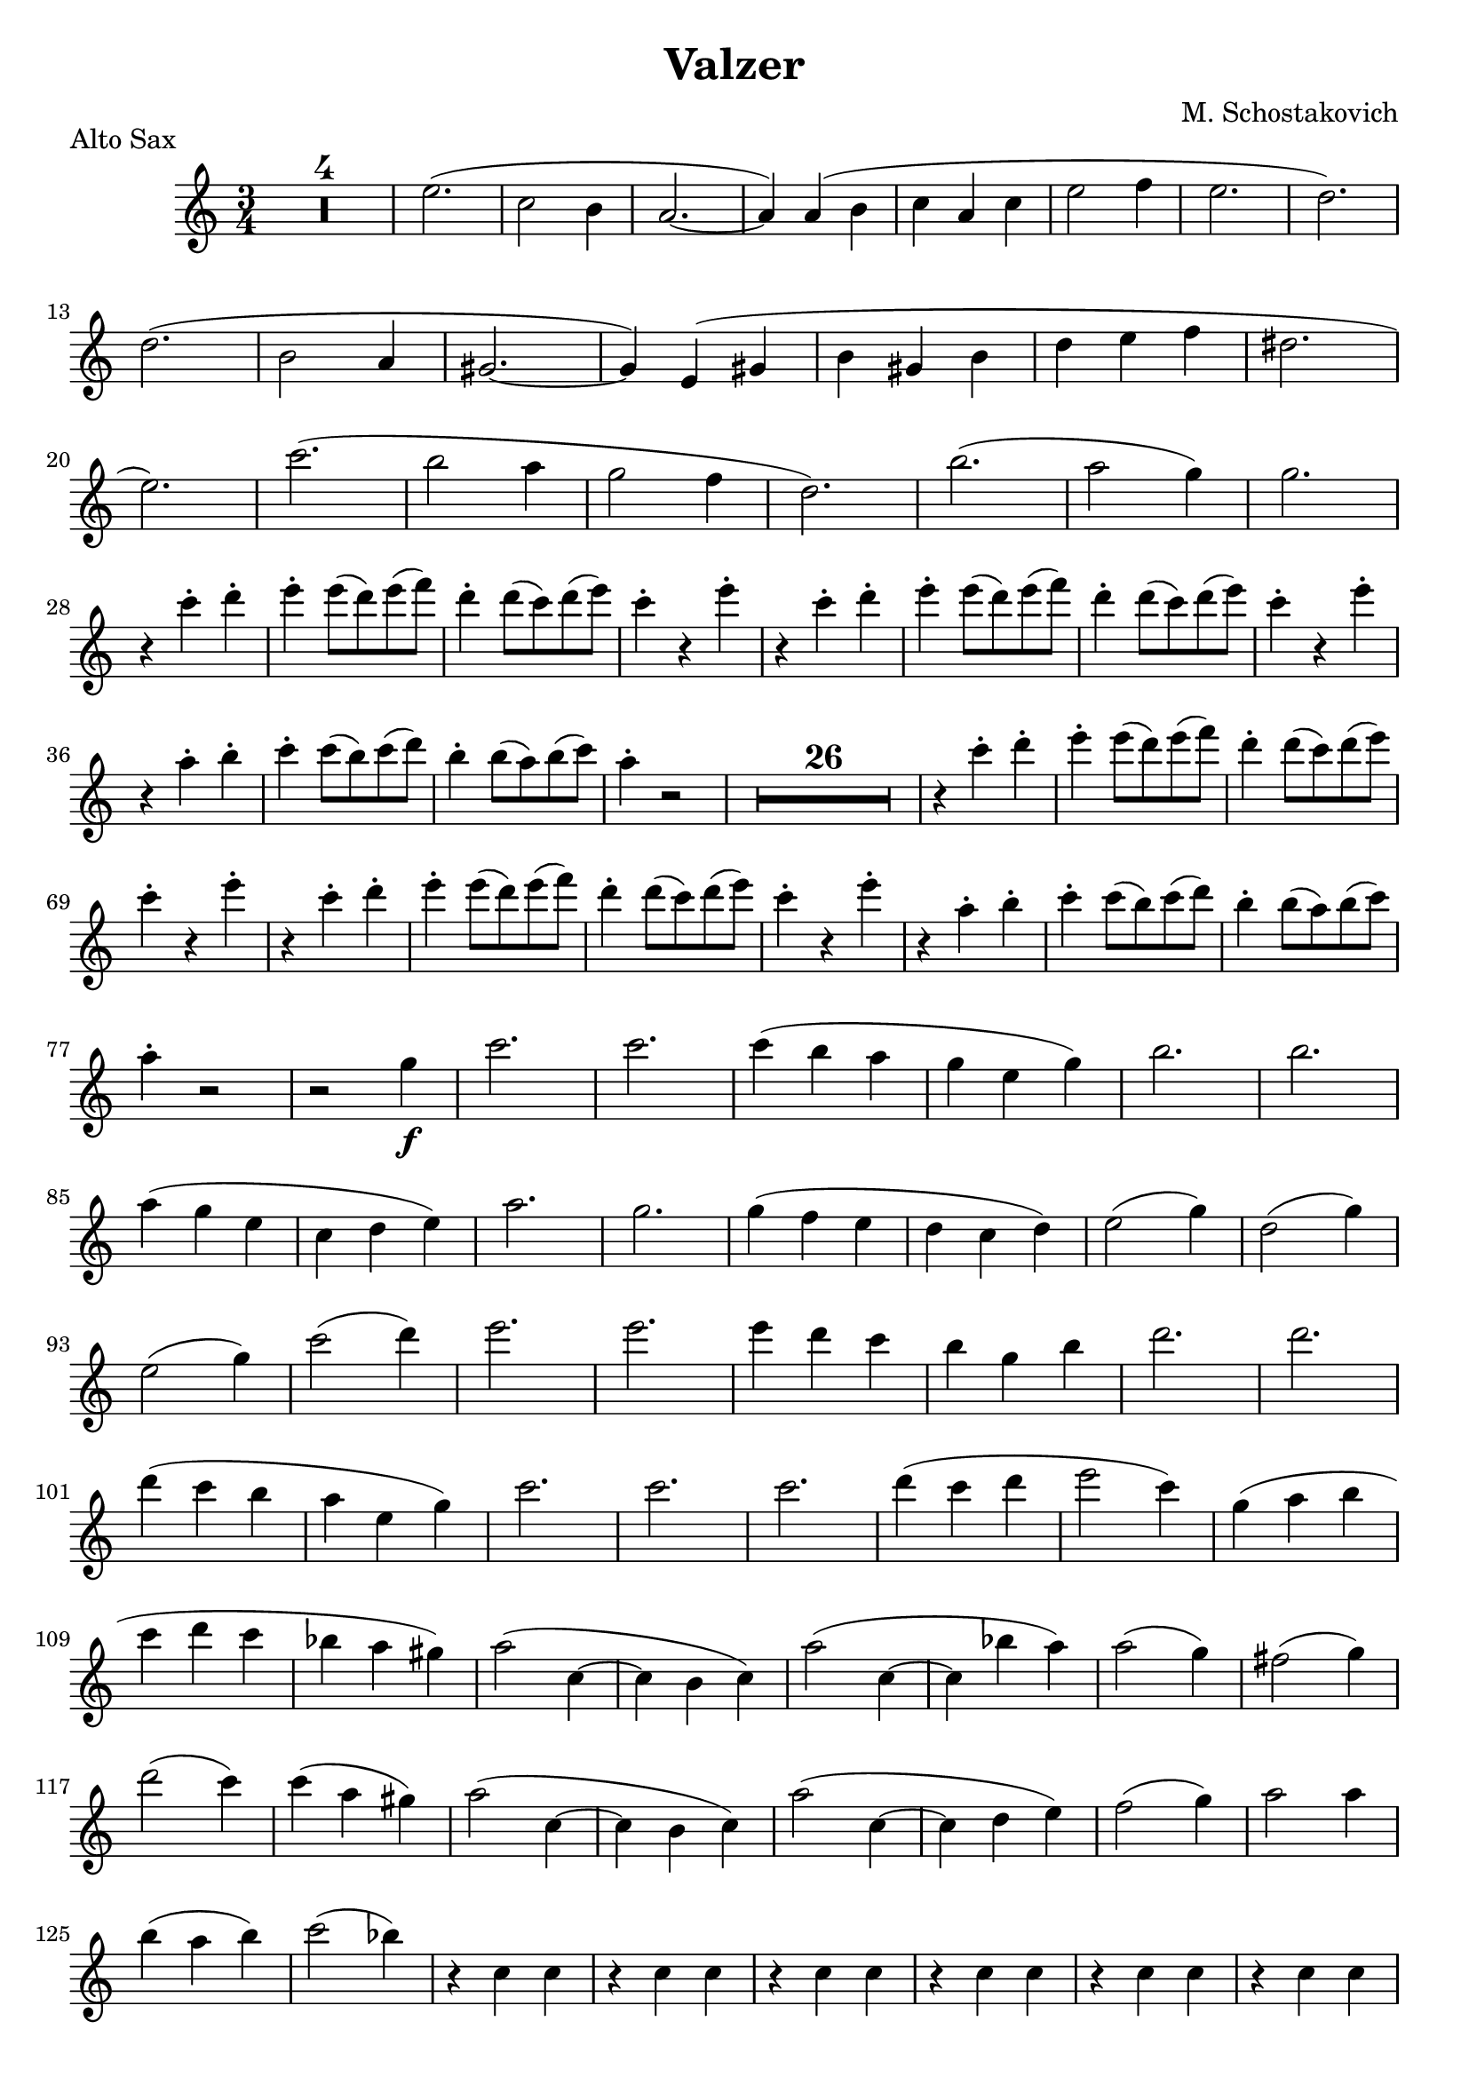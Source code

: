 \header {
  title = "Valzer"
  composer = "M. Schostakovich"
  piece = "Alto Sax"
  tagline = " "
}

B = \break

\score {
\transpose ees c {
\compressMMRests {
  \relative c' {
  \time 3/4
  \key ees \major
    R2.*4
    g''2.(
    ees2 d4
    c2.~
    c4) c( d
    ees c ees
    g2 aes4
    g2.
    f2.) \B
    f2.(
    d2
    c4
    b2.~
    b4) g( b
    d b d
    f g aes
    fis2. \B
    g2.)
    ees'2.(
    d2 c4
    bes2 aes4
    f2.)
    d'2.(
    c2 bes4)
    bes2. \B
    r4 ees-. f-.
    g-. g8( f) g( aes)
    f4-. f8( ees) f( g)
    ees4-. r4 g-.
    r4 ees-. f-.
    g-. g8( f) g( aes)
    f4-. f8( ees) f( g)
    ees4-. r4 g4-. \B
    r4 c,-. d-.
    ees-. ees8( d) ees( f)
    d4-. d8( c) d( ees)
    c4-. r2
    R2.*26
    r4 ees-. f-.
    g-. g8( f) g( aes)
    f4-. f8( ees) f( g) \B
    ees4-. r4 g-.
    r ees-. f-.
    g-. g8( f) g( aes)
    f4-. f8( ees) f( g)
    ees4-. r g-.
    r c,-. d-.
    ees4-. ees8( d) ees( f)
    d4-. d8( c) d( ees) \B
    c4-. r2
    r2 bes4_\f
    ees2.
    ees
    ees4( d c
    bes g bes)
    d2.
    d2. \B
    c4( bes g
    ees f g)
    c2.
    bes2.
    bes4( aes g
    f ees f)
    g2( bes4)
    f2( bes4) \B
    g2( bes4)
    ees2( f4)
    g2.
    g2.
    g4 f ees
    d bes d
    f2.
    f2. \B
    f4( ees d
    c g bes)
    ees2.
    ees2.
    ees2.
    f4( ees f
    g2 ees4)
    bes( c d \B
    ees f ees
    des c b)
    c2( ees,4~
    ees d ees)
    c'2( ees,4~
    ees des' c)
    c2( bes4)
    a2( bes4) \B
    f'2( ees4)
    ees( c b)
    c2( ees,4~
    ees d ees)
    c'2( ees,4~
    ees f g)
    aes2( bes4)
    c2 c4 \B
    d( c d)
    ees2( des4)
    r4 ees,4 ees
    r4 ees4 ees
    r4 ees4 ees
    r4 ees4 ees
    r4 ees4 ees
    r4 ees4 ees \B
    r4 ees4 ees
    r4 ees4 r4
    r4 ees4 ees
    r4 ees4 ees
    r4 ees4 ees
    r4 ees4 ees
    r4 bes'4 bes
    r4 aes aes \B
    r bes bes
    r c c
    r g g
    r g g
    r g g
    r g g
    r g g
    r g g \B
    r g g
    r g g
    r g g
    r g g
    r g g
    r f f
    r f f
    r f f \B
    r f f
    r g g
    r g g
    r g g
    r g g
    r g g
    r g g
    r g g \B
    r g g
    r f f
    r f f
    r d d
    r d d
    r ees ees
    r c d
    r ees ees \B
    r f f
    r ees ees
    r ees ees
    r ees ees
    r f f
    r ees ees
    r ees ees
    r ees ees 
    r f f
    ees-. r2
    R2. \B
    g'2.(
    ees2 d4
    c2.~
    c4 c d
    ees c ees 
    g2 aes4
    g2.
    f2.) \B
    f2.(
    d2 c4
    b2.~
    b4) g( b
    d b d) 
    f( g aes
    fis2.
    g2.) \B
    ees2.(
    d2 c4
    bes2 aes4
    f2.)
    d'2.( 
    c2 bes4)
    bes2.
    r4 ees-. f-. \B
    g-. g8( f) g( aes)
    f4-. f8( ees) f( g)
    ees4-. r g-.
    r ees-. f-.
    g-. g8( f) f( aes) 
    f4-. f8( ees) f( g)
    ees4-. r g-.
    r c,-. d-. \B
    ees-. ees8( d) ees( f)
    d4-. d8( c) d( ees)
    c4-. r g->\f
    c-> r2 \bar "|."
  }
}
}

  \layout {}
  \midi {}
}